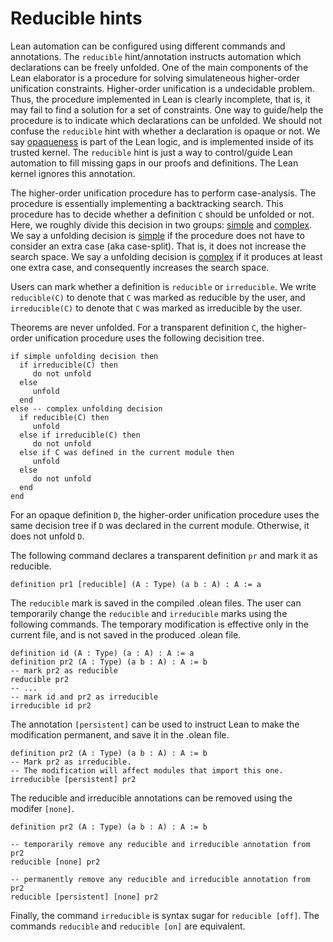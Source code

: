 * Reducible hints

Lean automation can be configured using different commands and
annotations. The =reducible= hint/annotation instructs automation
which declarations can be freely unfolded. One of the main components
of the Lean elaborator is a procedure for solving simulateneous
higher-order unification constraints. Higher-order unification is a
undecidable problem. Thus, the procedure implemented in Lean is
clearly incomplete, that is, it may fail to find a solution for a set
of constraints. One way to guide/help the procedure is to indicate
which declarations can be unfolded. We should not confuse the
=reducible= hint with whether a declaration is opaque or not.  We say
_opaqueness_ is part of the Lean logic, and is implemented inside of
its trusted kernel. The =reducible= hint is just a way to
control/guide Lean automation to fill missing gaps in our proofs and
definitions. The Lean kernel ignores this annotation.

The higher-order unification procedure has to perform case-analysis.
The procedure is essentially implementing a backtracking search.  This
procedure has to decide whether a definition =C= should be unfolded or
not.  Here, we roughly divide this decision in two groups: _simple_
and _complex_.  We say a unfolding decision is _simple_ if the
procedure does not have to consider an extra case (aka
case-split). That is, it does not increase the search space.  We say a
unfolding decision is _complex_ if it produces at least one extra
case, and consequently increases the search space.

Users can mark whether a definition is =reducible= or =irreducible=.
We write =reducible(C)= to denote that =C= was marked as reducible by the user,
and =irreducible(C)= to denote that =C= was marked as irreducible by the user.

Theorems are never unfolded. For a transparent definition =C=, the
higher-order unification procedure uses the following decisition tree.

#+BEGIN_SRC
if simple unfolding decision then
  if irreducible(C) then
     do not unfold
  else
     unfold
  end
else -- complex unfolding decision
  if reducible(C) then
     unfold
  else if irreducible(C) then
     do not unfold
  else if C was defined in the current module then
     unfold
  else
     do not unfold
  end
end
#+END_SRC

For an opaque definition =D=, the higher-order unification procedure uses the
same decision tree if =D= was declared in the current module. Otherwise, it does
not unfold =D=.
#+END_SRC

The following command declares a transparent definition =pr= and mark it as reducible.

#+BEGIN_SRC lean
definition pr1 [reducible] (A : Type) (a b : A) : A := a
#+END_SRC

The =reducible= mark is saved in the compiled .olean files.  The user
can temporarily change the =reducible= and =irreducible= marks using
the following commands. The temporary modification is effective only in the
current file, and is not saved in the produced .olean file.

#+BEGIN_SRC lean
  definition id (A : Type) (a : A) : A := a
  definition pr2 (A : Type) (a b : A) : A := b
  -- mark pr2 as reducible
  reducible pr2
  -- ...
  -- mark id and pr2 as irreducible
  irreducible id pr2
#+END_SRC

The annotation =[persistent]= can be used to instruct Lean to make the
modification permanent, and save it in the .olean file.

#+BEGIN_SRC lean
  definition pr2 (A : Type) (a b : A) : A := b
  -- Mark pr2 as irreducible.
  -- The modification will affect modules that import this one.
  irreducible [persistent] pr2
#+END_SRC

The reducible and irreducible annotations can be removed using the modifer =[none]=.

#+BEGIN_SRC lean
  definition pr2 (A : Type) (a b : A) : A := b

  -- temporarily remove any reducible and irreducible annotation from pr2
  reducible [none] pr2

  -- permanently remove any reducible and irreducible annotation from pr2
  reducible [persistent] [none] pr2
#+END_SRC

Finally, the command =irreducible= is syntax sugar for =reducible [off]=.
The commands =reducible= and =reducible [on]= are equivalent.
